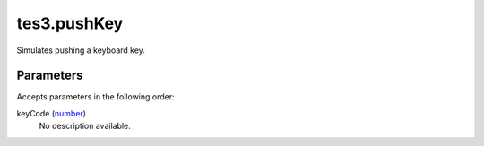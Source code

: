 tes3.pushKey
====================================================================================================

Simulates pushing a keyboard key.

Parameters
----------------------------------------------------------------------------------------------------

Accepts parameters in the following order:

keyCode (`number`_)
    No description available.

.. _`number`: ../../../lua/type/number.html
